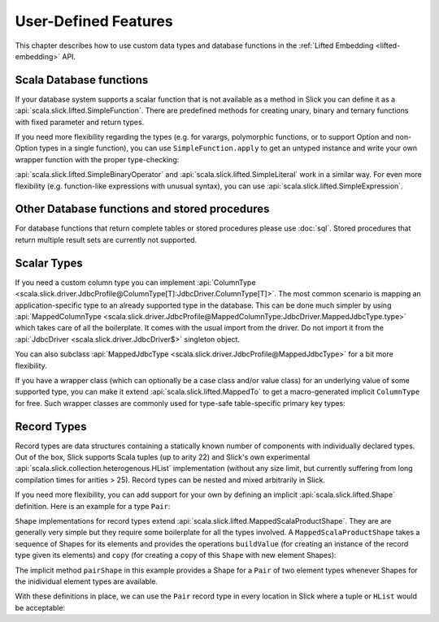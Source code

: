 User-Defined Features
=====================

This chapter describes how to use custom data types and database functions
in the :ref:`Lifted Embedding <lifted-embedding>` API.

Scala Database functions
--------------------------

If your database system supports a scalar function that is not available as
a method in Slick you can define it as a
:api:`scala.slick.lifted.SimpleFunction`. There are predefined methods for
creating unary, binary and ternary functions with fixed parameter and return
types.

.. includecode:: code/LiftedEmbedding.scala#simplefunction1

If you need more flexibility regarding the types (e.g. for varargs,
polymorphic functions, or to support Option and non-Option types in a single
function), you can use ``SimpleFunction.apply`` to get an untyped instance and
write your own wrapper function with the proper type-checking:

.. includecode:: code/LiftedEmbedding.scala#simplefunction2

:api:`scala.slick.lifted.SimpleBinaryOperator` and
:api:`scala.slick.lifted.SimpleLiteral` work in a similar way. For even more
flexibility (e.g. function-like expressions with unusual syntax), you can
use :api:`scala.slick.lifted.SimpleExpression`.

Other Database functions and stored procedures
----------------------------------------------

For database functions that return complete tables or stored procedures please use :doc:`sql`.
Stored procedures that return multiple result sets are currently not supported.

Scalar Types
-------------

If you need a custom column type you can implement
:api:`ColumnType <scala.slick.driver.JdbcProfile@ColumnType[T]:JdbcDriver.ColumnType[T]>`. The most
common scenario is mapping an application-specific type to an already supported
type in the database. This can be done much simpler by using
:api:`MappedColumnType <scala.slick.driver.JdbcProfile@MappedColumnType:JdbcDriver.MappedJdbcType.type>` which
takes care of all the boilerplate. It comes with the usual import from the driver. Do not import it from the :api:`JdbcDriver <scala.slick.driver.JdbcDriver$>` singleton object.

.. includecode:: code/LiftedEmbedding.scala#mappedtype1

You can also subclass
:api:`MappedJdbcType <scala.slick.driver.JdbcProfile@MappedJdbcType>`
for a bit more flexibility.

If you have a wrapper class (which can optionally be a case class and/or value
class) for an underlying value of some supported type, you can make it extend
:api:`scala.slick.lifted.MappedTo` to get a macro-generated implicit
``ColumnType`` for free. Such wrapper classes are commonly used for type-safe
table-specific primary key types:

.. includecode:: code/LiftedEmbedding.scala#mappedtype2

.. _record-types:

Record Types
-------------

Record types are data structures containing a statically known
number of components with individually declared types.  Out of the box,
Slick supports Scala tuples (up to arity 22) and Slick's own
experimental :api:`scala.slick.collection.heterogenous.HList` implementation
(without any size limit, but currently suffering from long compilation
times for arities > 25). Record types can be nested and
mixed arbitrarily in Slick.

If you need more flexibility, you can add support for your own by
defining an implicit :api:`scala.slick.lifted.Shape`
definition. Here is an example for a type ``Pair``:

.. includecode:: code/LiftedEmbedding.scala#recordtypepair

``Shape`` implementations for record types extend
:api:`scala.slick.lifted.MappedScalaProductShape`. They are are generally very
simple but they require some boilerplate for all the types involved. A
``MappedScalaProductShape`` takes a sequence of Shapes for its elements and
provides the operations ``buildValue`` (for creating an instance of the record
type given its elements) and ``copy`` (for creating a copy of this ``Shape``
with new element Shapes):

.. includecode:: code/LiftedEmbedding.scala#recordtype1

The implicit method ``pairShape`` in this example provides a Shape for a
``Pair`` of two element types whenever Shapes for the inidividual element
types are available.

With these definitions in place, we can use the ``Pair`` record type in every
location in Slick where a tuple or ``HList`` would be acceptable:

.. includecode:: code/LiftedEmbedding.scala#recordtype2

